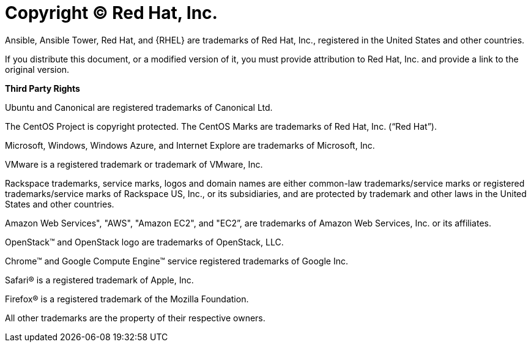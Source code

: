 = Copyright © Red Hat, Inc.

Ansible, Ansible Tower, Red Hat, and {RHEL} are trademarks of Red Hat, Inc., registered in the United States and other countries.

If you distribute this document, or a modified version of it, you must provide attribution to Red Hat, Inc. and provide a link to the original version.

**Third Party Rights**

Ubuntu and Canonical are registered trademarks of Canonical Ltd.

The CentOS Project is copyright protected. The CentOS Marks are trademarks of Red Hat, Inc. (“Red Hat”).

Microsoft, Windows, Windows Azure, and Internet Explore are trademarks of Microsoft, Inc.

VMware is a registered trademark or trademark of VMware, Inc.

Rackspace trademarks, service marks, logos and domain names are either common-law trademarks/service marks or registered trademarks/service marks of Rackspace US, Inc., or its subsidiaries, and are protected by trademark and other laws in the United States and other countries.

Amazon Web Services", "AWS", "Amazon EC2", and "EC2”, are trademarks of Amazon Web Services, Inc. or its affiliates.

OpenStack™ and OpenStack logo are trademarks of OpenStack, LLC.

Chrome™ and Google Compute Engine™ service registered trademarks of Google Inc.

Safari® is a registered trademark of Apple, Inc.

Firefox® is a registered trademark of the Mozilla Foundation.

All other trademarks are the property of their respective owners.

